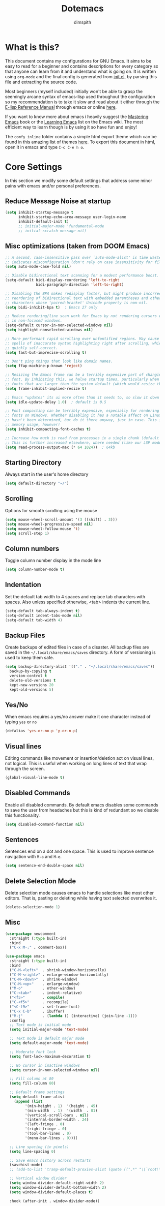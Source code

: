 #+TITLE: Dotemacs
#+AUTHOR: dimspith
#+STARTUP: overview
#+OPTIONS: num:nil

* What is this?
This document contains my configurations for GNU Emacs. It aims to be easy to
read for a beginner and contains descriptions for every category so that anyone
can learn from it and understand what is going on. It is written using =org-mode=
and the final config is generated from [[file:init.el][init.el]], by parsing this file and
extracting the source code.

Most beginners (myself included) initially won't be able to grasp the seemingly
arcane syntax of emacs-lisp used throughout the configuration so my
recommendation is to take it slow and read about it either through the [[info:elisp#Top][E-lisp
Reference Manual]] through emacs or online [[https://www.gnu.org/software/emacs/manual/elisp.html][here]].

If you want to know more about emacs i heavily suggest the [[https://masteringemacs.org/book][Mastering Emacs]] book
or the [[https://www.emacswiki.org/emacs/LearningEmacs][Learning Emacs]] list on the Emacs wiki. The most efficient way to learn
though is by using it so have fun and enjoy!

The =comfy_inline= folder contains a simple html export theme which can be found in this
amazing list of themes [[https://olmon.gitlab.io/org-themes/][here]]. To export this document in html, open it in emacs and type
=C-c C-e h o=.

* Core Settings
In this section we modify some default settings that address some minor pains
with emacs and/or personal preferences.
** Reduce *Message* Noise at startup
#+begin_src emacs-lisp
(setq inhibit-startup-message t
      inhibit-startup-echo-area-message user-login-name
      inhibit-default-init t)
      ;; initial-major-mode 'fundamental-mode
      ;; initial-scratch-message nil)
#+end_src

** Misc optimizations (taken from DOOM Emacs)
#+begin_src emacs-lisp
;; A second, case-insensitive pass over `auto-mode-alist' is time wasted, and
;; indicates misconfiguration (don't rely on case insensitivity for file names).
(setq auto-mode-case-fold nil)

;; Disable bidirectional text scanning for a modest performance boost.
(setq-default bidi-display-reordering 'left-to-right
              bidi-paragraph-direction 'left-to-right)

;; Disabling the BPA makes redisplay faster, but might produce incorrect display
;; reordering of bidirectional text with embedded parentheses and other bracket
;; characters whose 'paired-bracket' Unicode property is non-nil.
(setq bidi-inhibit-bpa t)  ; Emacs 27 only

;; Reduce rendering/line scan work for Emacs by not rendering cursors or regions
;; in non-focused windows.
(setq-default cursor-in-non-selected-windows nil)
(setq highlight-nonselected-windows nil)

;; More performant rapid scrolling over unfontified regions. May cause brief
;; spells of inaccurate syntax highlighting right after scrolling, which should
;; quickly self-correct.
(setq fast-but-imprecise-scrolling t)

;; Don't ping things that look like domain names.
(setq ffap-machine-p-known 'reject)

;; Resizing the Emacs frame can be a terribly expensive part of changing the
;; font. By inhibiting this, we halve startup times, particularly when we use
;; fonts that are larger than the system default (which would resize the frame).
(setq frame-inhibit-implied-resize t)

;; Emacs "updates" its ui more often than it needs to, so slow it down slightly
(setq idle-update-delay 1.0)  ; default is 0.5

;; Font compacting can be terribly expensive, especially for rendering icon
;; fonts on Windows. Whether disabling it has a notable affect on Linux and Mac
;; hasn't been determined, but do it there anyway, just in case. This increases
;; memory usage, however!
(setq inhibit-compacting-font-caches t)

;; Increase how much is read from processes in a single chunk (default is 4kb).
;; This is further increased elsewhere, where needed (like our LSP module).
(setq read-process-output-max (* 64 1024))  ; 64kb
#+end_src

** Starting Directory
Always start in the user's home directory
#+BEGIN_SRC emacs-lisp
(setq default-directory "~/")
#+END_SRC

** Scrolling
Options for smooth scrolling using the mouse
#+BEGIN_SRC emacs-lisp
(setq mouse-wheel-scroll-amount '(3 ((shift) . 3)))
(setq mouse-wheel-progressive-speed nil)
(setq mouse-wheel-follow-mouse 't)
(setq scroll-step 1)
#+END_SRC

** Column numbers
Toggle column number display in the mode line
#+BEGIN_SRC emacs-lisp
(setq column-number-mode t)
#+END_SRC

** Indentation
Set the default tab width to 4 spaces and replace tab characters with spaces.
Also unless specified otherwise, <tab> indents the current line.
#+BEGIN_SRC emacs-lisp
(setq-default tab-always-indent t)
(setq-default indent-tabs-mode nil)
(setq-default tab-width 4)
#+END_SRC

** Backup Files
Create backups of edited files in case of a disaster.
All backup files are saved in the =~/.local/share/emacs/saves= directory.
A form of versioning is used to keep them safe.
#+BEGIN_SRC emacs-lisp
(setq backup-directory-alist '(("." . "~/.local/share/emacs/saves"))
  backup-by-copying t
  version-control t
  delete-old-versions t
  kept-new-versions 20
  kept-old-versions 5)
#+END_SRC

** Yes/No
When emacs requires a yes/no answer make it one character instead of typing =yes=
or =no=
#+BEGIN_SRC emacs-lisp
(defalias 'yes-or-no-p 'y-or-n-p)
#+END_SRC

** Visual lines
Editing commands like movement or insertion/deletion act on visual lines, not
logical. This is useful when working on long lines of text that wrap through the screen.
#+BEGIN_SRC emacs-lisp
(global-visual-line-mode t)
#+END_SRC

** Disabled Commands
Enable all disabled commands. By default emacs disables some commands to save
the user from headaches but this is kind of redundant so we disable this functionality.
#+BEGIN_SRC emacs-lisp
(setq disabled-command-function nil)
#+END_SRC

** Sentences
Sentences end on a dot and one space. This is used to improve sentence
navigation with ~M-a~ and ~M-e~.
#+BEGIN_SRC emacs-lisp
(setq sentence-end-double-space nil)
#+END_SRC

** Delete Selection Mode
Delete selection mode causes emacs to handle selections like most other editors.
That is, pasting or deleting while having text selected overwrites it.
#+begin_src emacs-lisp
(delete-selection-mode 1)
#+end_src

** Misc
#+BEGIN_SRC emacs-lisp
  (use-package newcomment
    :straight (:type built-in)
    :bind
    ("C-x M-;" . comment-box))

  (use-package emacs
    :straight (:type built-in)
    :bind
    ("C-M-<left>"  . shrink-window-horizontally)
    ("C-M-<right>" . enlarge-window-horizontally)
    ("C-M-<down>"  . shrink-window)
    ("C-M-<up>"    . enlarge-window)
    ("M-o"         . other-window)
    ("C-<tab>"     . indent-relative)
    ("<f5>"        . compile)
    ("C-<f5>"      . recompile)
    ("<C-f9>"      . set-frame-font)
    ("C-x C-b"     . ibuffer)
    ("M-j"         . (lambda () (interactive) (join-line -1)))
    :config
    ;; Text mode is initial mode
    (setq initial-major-mode 'text-mode)

    ;; Text mode is default major mode
    (setq default-major-mode 'text-mode)

    ;; Moderate font lock
    (setq font-lock-maximum-decoration t)
  
    ;; No cursor in inactive windows
    (setq cursor-in-non-selected-windows nil)

    ;; Fill column at 80
    (setq fill-column 80)

    ;; Default frame settings
    (setq default-frame-alist
	  (append (list
		   '(min-height . 1)  '(height . 45)
		   '(min-width  . 1)  '(width  . 81)
		   '(vertical-scroll-bars . nil)
		   '(internal-border-width . 24)
		   '(left-fringe . 0)
		   '(right-fringe . 0)
		   '(tool-bar-lines . 0)
		   '(menu-bar-lines . 0))))

    ;; Line spacing (in pixels)
    (setq line-spacing 0)

    ;; Save emacs history across restarts
    (savehist-mode)
    ;; (add-to-list 'tramp-default-proxies-alist (quote ((".*" "\\`root\\'" "/ssh:%h:"))))

    ;; Vertical window divider
    (setq window-divider-default-right-width 2)
    (setq window-divider-default-bottom-width 2)
    (setq window-divider-default-places t)

    :hook (after-init . window-divider-mode))
#+END_SRC

* Base Package Settings
In this section we modify some base emacs packages and functionality of emacs
** Eldoc
#+begin_src emacs-lisp
(use-package eldoc
  :straight (:type built-in)
  :config
  (global-eldoc-mode 1))
#+end_src

** Re-builder
Emacs's built-in regex builder. Invoking this in a buffer allows you to match
regexes against it, very useful.
#+BEGIN_SRC emacs-lisp
(use-package re-builder
  :straight (:type built-in)
  :config
  (setq reb-re-syntax 'string))
#+END_SRC

** Flymake
Flymake is a built-in linter. It shows errors/warnings and diagnostics when
enabled.
#+BEGIN_SRC emacs-lisp
(use-package flymake
  :straight (:type built-in)
  :bind (:map flymake-mode-map
              ("C-c ! s" . flymake-start)
              ("C-c ! d" . flymake-show-diagnostics-buffer)
              ("C-c ! n" . flymake-goto-next-error)
              ("C-c ! p" . flymake-goto-prev-error))
  :hook
  (emacs-lisp-mode . flymake-mode)
  :config
  (setq flymake-no-changes-timeout nil)
  (setq flymake-start-syntax-check-on-newline nil))
#+END_SRC

** Dired
Various settings for dired for better QoL.
#+BEGIN_SRC emacs-lisp
(setq dired-dwim-target t)
(setq dired-recursive-copies 'always)
(setq dired-recursive-deletes 'always)
#+END_SRC

** Shell/Term
#+begin_src emacs-lisp
(use-package term
  :straight (:type built-in)
  :bind (:map term-raw-map
              ("M-o" . other-window)))
#+end_src

** Winner-mode
Emacs built-in window history. Allows for undoing and redoing window changes.
#+BEGIN_SRC emacs-lisp
(use-package winner
  :straight (:type built-in)
  :bind
  ("C-c w u" . winner-undo)
  ("C-c w r" . winner-redo)
  :hook (after-init . winner-mode))
#+END_SRC

** Org-mode
Org-mode is a markup language similar to markdown but with many more features
and plugins. We configure some basic keybinds for link management and set up the
agenda files. This document is an example of org-mode in action.
#+BEGIN_SRC emacs-lisp
(use-package org
  :straight (:type built-in)
  :bind
  ("C-c o a" . org-agenda)
  ("C-c o c" . org-capture)
  ("C-c o l" . org-store-link)
  :config
  (setq org-agenda-files (quote ("~/notes/")))
  (setq org-todo-keywords
      (quote
       ((sequence "TODO" "PROG" "PAUS" "|" "DONE" "CANC"))))

  (setq org-todo-keyword-faces
      '(("PROG" . "orange") ("PAUS" . "magenta") ("CANC" . "red") ("DONE" . "green")))

  (setq org-default-priority 72)
  (setq org-highest-priority 65)
  (setq org-lowest-priority 90)

  (setq org-src-window-setup 'current-window)
  (setq org-src-fontify-natively t)
  (setq org-src-preserve-indentation t)
  (setq org-src-tab-acts-natively t)
  (setq org-edit-src-content-indentation 0)
  (setq org-list-allow-alphabetical t)
  (setq org-hide-emphasis-markers t))

(use-package org-indent
  :straight (:type built-in)
  :config
  (setq org-startup-indented t))

;; Center text when in org-mode buffers
(defun org-mode-visual-fill ()
  (setq visual-fill-column-width 150
        visual-fill-column-center-text t)
  (visual-fill-column-mode 1))

(use-package visual-fill-column
  :hook (org-mode . org-mode-visual-fill))
#+END_SRC

** Electric
Emacs labels as "electric" any behaviour that involves contextual auto-insertion
of characters. In this case we enable this functionality for brackets,
parentheses and other usual candidates as well as opening two newlines between them.
   #+BEGIN_SRC emacs-lisp
(use-package electric
  :straight (:type built-in)
  :config
  (electric-pair-mode 1)
  (electric-indent-mode 1)
  (setq electric-pair-open-newline-between-pairs t))
   #+END_SRC

** Show-paren-mode
Highlight matching parentheses and delimiters when the pointer is above them.
   #+BEGIN_SRC emacs-lisp
(use-package paren
  :straight (:type built-in)
  :config
  (show-paren-mode 1))
   #+END_SRC

** Hippie-expand
Hippie-expand is an alternative to dabbrev which offers dynamic word completion,
or "dynamic abbreviation". We define the set of rules to try on each keypress.
#+BEGIN_SRC emacs-lisp
(use-package hippie-exp
  :straight (:type built-in)
  :bind
  ("M-/" . hippie-expand)
  :config
  (setq hippie-expand-try-functions-list '(try-expand-dabbrev-visible
                                           try-expand-dabbrev
                                           try-expand-dabbrev-all-buffers
                                           try-expand-dabbrev-from-kill
                                           try-complete-file-name-partially
                                           try-complete-file-name
                                           try-expand-all-abbrevs
                                           try-expand-list
                                           try-expand-line
                                           try-expand-dabbrev-from-kill
                                           try-complete-lisp-symbol-partially
                                           try-complete-lisp-symbol)))
#+END_SRC

* Other Package Settings
In this section we install and configure all external packages.
** Helpful
#+begin_src emacs-lisp
(use-package helpful
  :bind
  ("C-h f" . #'helpful-callable)
  ("C-h v" . #'helpful-variable)
  ("C-h k" . #'helpful-key))
#+end_src

** Dashboard 
#+begin_src emacs-lisp
(use-package dashboard
  :ensure t
  :config
  (dashboard-setup-startup-hook)
  (setq initial-buffer-choice (lambda () (get-buffer "*dashboard*")))
  (setq dashboard-items '((recents  . 5)
                          (bookmarks . 5)
                          (projects . 5))))
#+end_src

** Reverse-im
Translates input sequences to english therefore allowing usage of
emacs with other keyboard languages. Configured to work with Greek.
#+begin_src emacs-lisp
(use-package reverse-im
  :custom
  (reverse-im-input-methods '("greek"))
  :config
  (reverse-im-mode t))
#+end_src

** Visual-regexp
Better =query-replace-regexp= with visual indicators to see what's being replaced.
#+begin_src emacs-lisp
(use-package visual-regexp
  :bind
  ("C-c r" . vr/query-replace))
#+end_src

** Avy
Avy is a package that allows us to jump to visible text using a char-based decision tree, similar to vim's =vim-easymotion=.
We bind the most common actions in easy to access keybindings such as =C-;= and =C-M-;= and the other to keys with the =M-g= prefix.
#+BEGIN_SRC emacs-lisp
(use-package avy
  :bind
  ("C-;" . avy-goto-char)
  ("C-M-;" . avy-goto-char-2)
  ("M-g f" . avy-goto-line)
  ("M-g w" . avy-goto-word-1)
  ("M-g e" . avy-goto-word-0))
#+END_SRC

** Xterm-color
A better replacement for ansi-color.el which translates ansi escape sequences to colors in terminal buffers.
   #+BEGIN_SRC emacs-lisp
(use-package xterm-color
  :config

  ;; Work with compilation buffers
  (setq compilation-environment '("TERM=xterm-256color"))
  (defun my/advice-compilation-filter (f proc string)
    (funcall f proc (xterm-color-filter string)))
  (advice-add 'compilation-filter :around #'my/advice-compilation-filter)

  ;; Work with eshell buffers

  (add-hook 'eshell-before-prompt-hook
            (lambda ()
              (setq xterm-color-preserve-properties t)))
  
  ;; (add-to-list 'eshell-preoutput-filter-functions 'xterm-color-filter)
  ;;(setq eshell-output-filter-functions (remove 'eshell-handle-ansi-color eshell-output-filter-functions))
  (setenv "TERM" "xterm-256color")

  ;; Compilation buffers support
  (setq compilation-environment '("TERM=xterm-256color"))
  
  (defun my/advice-compilation-filter (f proc string)
    (funcall f proc (xterm-color-filter string)))
  
  (advice-add 'compilation-filter :around #'my/advice-compilation-filter)
 

  ;; Work with shell-mode
  (setq comint-output-filter-functions
        (remove 'ansi-color-process-output comint-output-filter-functions))

  (add-hook 'shell-mode-hook
            (lambda ()
              ;; Disable font-locking in this buffer to improve performance
              (font-lock-mode -1)
              ;; Prevent font-locking from being re-enabled in this buffer
              (make-local-variable 'font-lock-function)
              (setq font-lock-function (lambda (_) nil))
              (add-hook 'comint-preoutput-filter-functions 'xterm-color-filter nil t))))
   #+END_SRC

** Deft
Deft is an Emacs mode for quickly browsing, filtering, and editing directories of plain text notes.
We configure it to watch a specific directory for org, markdown or txt files.
#+BEGIN_SRC emacs-lisp
(use-package deft
  :config
  (setq deft-directory "~/notes"
        deft-extensions '("org" "md" "txt")
        deft-default-extension "org"
        deft-use-filename-as-title t
        deft-use-filter-string-for-filename t
        deft-recursive t)
  :bind
  ("C-c d" . deft))
#+END_SRC

** Org-Variable-Pitch
Enable variable width font in org mode buffers where applicable (i.e not in code blocks)
#+begin_src emacs-lisp
(use-package org-variable-pitch
  :hook
  (org-mode . org-variable-pitch-minor-mode))
#+end_src

** Selectrum
Selectrum provides a better completion UI for selecting items from a list. It replaces other packages such as Ido, Helm or Ivy. We enable it globally.
#+BEGIN_SRC emacs-lisp
(use-package selectrum
  :config
  (selectrum-mode +1))
#+END_SRC

** Consult
Consult provides various practical commands based on Emacs completion. We use it with =selectrum= to leverage it's various utilities and bind some common commands.
#+BEGIN_SRC emacs-lisp
(use-package consult
  :bind (("M-g g"   . consult-goto-line)
         ("M-g M-g" . consult-goto-line)
         ("M-i"     . consult-imenu)
         ("C-c j"   . consult-git-grep)
         ("C-x l"   . consult-locate)
         ("M-y"     . consult-yank-pop)
         ("C-x r b" . consult-bookmark)
         ("C-x b"   . consult-buffer)
         ("<f9>"    . consult-theme)))
#+end_src

** Ctrlf
Better buffer text searching. Replaces packages such as =Isearch=, =Swiper= or =Helm-iswoop=.
#+begin_src emacs-lisp
(use-package ctrlf
  :config
  (ctrlf-mode +1))
#+end_src

** Prescient
Better sorting/filtering for Emacs. Primarily used for fuzzy searching results presented in selectrum minibuffers.
#+begin_src emacs-lisp
(use-package prescient
  :config
  (prescient-persist-mode t)
  :custom
  (prescient-filter-method '(literal regexp initialism fuzzy)))
#+end_src

Helper package for integrating prescient with selectrum.
#+begin_src emacs-lisp
(use-package selectrum-prescient
  :config
  (selectrum-prescient-mode +1))
#+end_src

** Marginalia
Adds annotations at the margin of the minibuffer for completion candidates of selectrum such as files or command descriptions. (i.e pressing =M-x= will show a short description of each command)
#+begin_src emacs-lisp
(use-package marginalia
  :bind (:map minibuffer-local-map
         ("M-A" . marginalia-cycle))
  :init
  (marginalia-mode))
#+end_src

** Affe
Fuzzy finder similar to fzf that displays results in the minibuffer.
#+begin_src emacs-lisp
(use-package affe
  :config
  ;; Manual preview key for `affe-grep'
  (consult-customize affe-grep :preview-key (kbd "M-."))
  :bind
  (("C-c g" . affe-grep)
   ("C-c f" . affe-find)))
#+end_src

** Company
A text completion framework for Emacs. Primarily used for programming autocompletion.
We enable it for various languages.
#+begin_src emacs-lisp
(use-package company
  :diminish
  :hook
   (latex-mode      . company-mode)
   (rustic-mode     . company-mode)
   (clojure-mode    . company-mode)
   (elixir-mode     . company-mode)
   (nim-mode        . company-mode)
   (go-mode         . company-mode)
   (typescript-mode . company-mode)
   (c-mode          . company-mode)
   (c++-mode        . company-mode)
   (js2-minor-mode  . company-mode)
   (haskell-mode    . company-mode)
   (php-mode        . company-mode)
   (css-mode        . company-mode)
   (emacs-lisp-mode . company-mode)
  :config
   (setq company-idle-delay 0.1)
   (setq company-minimum-prefix-length 1)
   (setq company-selection-wrap-around t)
   (setq company-tooltip-align-annotations t)
   (setq company-tooltip-limit 10)
   (setq company-dabbrev-downcase nil)

   (company-tng-configure-default))
#+end_src

** Flycheck
Syntax checking extension for displaying info about code.
#+begin_src emacs-lisp
(use-package flycheck
  :hook
  (haskell-mode . flycheck-mode)
  (php-mode     . flycheck-mode)
  (nim-mode     . flycheck-mode)
  :config
  (setq flycheck-check-syntax-automatically '(save mode-enabled)))
#+end_src

** Yasnippet
Programming snippet support.
#+begin_src emacs-lisp
(use-package yasnippet
  :diminish yas-minor-mode
  :config
  (yas-global-mode)
  :bind
  ("C-'"      . yas-expand)
  ("C-c <tab>". company-yasnippet))
#+end_src

A collection of various snippets.
#+begin_src emacs-lisp
(use-package yasnippet-snippets
  :after (yasnippet))
#+end_src

** All-The-Icons-Dired
Display icons for files and folders in dired buffers.
#+begin_src emacs-lisp
(use-package all-the-icons-dired
  :hook
  (dired-mode . all-the-icons-dired-mode))
#+end_src

** Projectile
Project interaction library for Emacs. Provides a nice set of features for operating on projects.
#+begin_src emacs-lisp
(use-package projectile
  :config
  (setq projectile-tags-backend 'etags-select)
  (add-to-list 'projectile-globally-ignored-modes "org-mode")
  (add-to-list 'projectile-globally-ignored-directories "*.ccls-cache")
  (projectile-mode +1)
  :bind-keymap
  ("C-c p" . projectile-command-map))
#+end_src

** Magit
Magit is a text-based user interface to git. It supports almost every git task with just a couple of keypresses.
#+begin_src emacs-lisp
(use-package magit
  :bind ("C-x g". magit-status))
#+end_src

** Which-key
Which-key is a keybinding preview utility to show all subsequent keys when waiting for commands.
#+begin_src emacs-lisp
(use-package which-key
  :diminish which-key-mode
  :config
    (which-key-setup-minibuffer)
    (setq which-key-allow-imprecise-window-fit nil)
    (which-key-mode t))
#+end_src

** LSP
LSP Client for emacs
#+begin_src emacs-lisp
(use-package lsp-mode
  :init
  ;; Delay for refreshing highlights e.t.c
  (setq lsp-idle-delay 0.500)
  ;; set prefix for lsp-command-keymap
  (setq lsp-keymap-prefix "C-c l")
  :custom
  (lsp-headerline-breadcrumb-mode t)
  (lsp-enable-indentation nil)
  (lsp-enable-on-type-formatting nil)
  (lsp-modeline-code-actions-enable nil)
  (lsp-modeline-diagnostics-enable nil)

  ;; Company completion icons
  (setq company-format-margin-function #'company-vscode-light-icons-margin)
  :hook ((latex-mode      . lsp)
         (c-mode          . lsp)
         (go-mode         . lsp)
         (c++-mode        . lsp)
         (php-mode        . lsp)
         (typescript-mode . lsp)
         (vue-mode        . lsp)
         (js2-minor-mode  . lsp)
         (lsp-mode        . lsp-enable-which-key-integration))
  :config
  (setq lsp-ui-doc-enable nil)
  (setq lsp-ui-doc-header t)
  (setq lsp-ui-doc-include-signature t)
  (setq lsp-ui-doc-border (face-foreground 'default))
  (setq lsp-ui-sideline-show-code-actions t)
  (setq lsp-ui-sideline-delay 0.05)
  :commands lsp)
#+end_src

** Iedit
Edit multiple regions simultaneously in a buffer or a region.
#+begin_src emacs-lisp
(use-package iedit
    :bind ("C-c i" . iedit-mode))
#+end_src

** Org Bullets
Display org-mode headings as utf-8 bullets.
#+begin_src emacs-lisp
(use-package org-bullets
  :hook (org-mode . org-bullets-mode)
  :config
  (setq org-bullets-bullet-list (quote ("◉" "◆" "✚" "☀" "○")))
  (setq inhibit-compacting-font-caches t))
#+end_src

** Latex
Configure basic options for latex
#+begin_src emacs-lisp
(use-package tex
  :straight (:type built-in)
  :requires (auctex)
  :config
  (setq tex-auto-save t)
  (setq tex-engine 'lualatex)
  (setq tex-parse-self t))
#+end_src

** Emmet
Offers snippets for html and css
#+begin_src emacs-lisp
(use-package emmet-mode
  :hook ((sgml-mode . emmet-mode)
         (css-mode . emmet-mode))
  :config
  (setq emmet-move-cursor-between-quotes t))
#+end_src

** Treemacs
A tree layout file explorer similar to Vim's Nerdtree.
#+begin_src emacs-lisp
(use-package treemacs
  :init
  (with-eval-after-load 'winum
    (define-key winum-keymap (kbd "m-0") #'treemacs-select-window))
  :config
  (progn
    (setq treemacs-collapse-dirs                 (if treemacs-python-executable 3 0)
          treemacs-deferred-git-apply-delay      0.5
          treemacs-directory-name-transformer    #'identity
          treemacs-display-in-side-window        t
          treemacs-eldoc-display                 t
          treemacs-file-event-delay              5000
          treemacs-file-extension-regex          treemacs-last-period-regex-value
          treemacs-file-follow-delay             0.2
          treemacs-file-name-transformer         #'identity
          treemacs-follow-after-init             t
          treemacs-git-command-pipe              ""
          treemacs-goto-tag-strategy             'refetch-index
          treemacs-indentation                   2
          treemacs-indentation-string            " "
          treemacs-is-never-other-window         t
          treemacs-max-git-entries               5000
          treemacs-missing-project-action        'ask
          treemacs-move-forward-on-expand        nil
          treemacs-no-png-images                 nil
          treemacs-no-delete-other-windows       t
          treemacs-project-follow-cleanup        nil
          treemacs-persist-file                  (expand-file-name ".cache/treemacs-persist" user-emacs-directory)
          treemacs-position                      'left
          treemacs-recenter-distance             0.1
          treemacs-recenter-after-file-follow    nil
          treemacs-recenter-after-tag-follow     nil
          treemacs-recenter-after-project-jump   'always
          treemacs-recenter-after-project-expand 'on-distance
          treemacs-show-cursor                   nil
          treemacs-show-hidden-files             t
          treemacs-silent-filewatch              nil
          treemacs-silent-refresh                nil
          treemacs-sorting                       'alphabetic-asc
          treemacs-space-between-root-nodes      t
          treemacs-tag-follow-cleanup            t
          treemacs-tag-follow-delay              1.5
          treemacs-user-mode-line-format         nil
          treemacs-width                         35)
    ;; the default width and height of the icons is 22 pixels. if you are
    ;; using a hi-dpi display, uncomment this to double the icon size.
    ;;(treemacs-resize-icons 44)

    (treemacs-follow-mode t)
    (treemacs-filewatch-mode t)
    (treemacs-fringe-indicator-mode t)
    (pcase (cons (not (null (executable-find "git")))
                 (not (null treemacs-python-executable)))
      (`(t . t)
       (treemacs-git-mode 'deferred))
      (`(t . _)
       (treemacs-git-mode 'simple))))
  :bind
  (:map global-map
        ("M-0"       . treemacs-select-window)
        ("C-x t 1"   . treemacs-delete-other-windows)
        ("C-x t t"   . treemacs)
        ("C-x t b"   . treemacs-bookmark)
        ("C-x t C-t" . treemacs-find-file)
        ("C-x t M-t" . treemacs-find-tag)))

(use-package treemacs-projectile
  :after treemacs projectile)

(use-package treemacs-icons-dired
  :after treemacs dired)
  ;; :config (treemacs-icons-dired-mode))

(use-package treemacs-magit
  :after treemacs magit)
#+end_src

** Paredit
Structural editing for lisps.
#+begin_src emacs-lisp
(use-package paredit
  :hook
  (clojure-mode    . paredit-mode)
  (emacs-lisp-mode . paredit-mode)
  :bind (:map paredit-mode-map
              ("M-[" . paredit-wrap-square)))
#+end_src

** Aggressive-Indent-Mode
Keeps code always indented when typing.
#+begin_src emacs-lisp
(use-package aggressive-indent
  :hook
  (html-mode . aggressive-indent-mode)
  (css-mode  . aggressive-indent-mode)
  (clojure-mode . aggressive-indent-mode))
#+end_src

** Rainbow delimiters
Highlight parentheses, brackets and braces according to their depth.
#+BEGIN_SRC emacs-lisp
(use-package rainbow-delimiters)
#+END_SRC

** LANGUAGES
Common packages for a couple of programming languages
*** R-lang
#+begin_src emacs-lisp
(use-package ess)
#+end_src

*** HTML
#+begin_src emacs-lisp
(use-package sgml-mode
  :straight (:type built-in)
  :config
  (setq sgml-basic-offset 4))
#+end_src

*** Rust-lang
#+begin_src emacs-lisp
(use-package rustic
  :defer t
  :config
  (setq rustic-lsp-server 'rust-analyzer)
  (setq rustic-lsp-client 'eglot)
  (setq rustic-format-on-save nil))
#+end_src

*** Clojure-lang
#+BEGIN_SRC emacs-lisp
(use-package cider
  :bind (:map cider-repl-mode-map
              ("C-c C-k" . cider-repl-clear-buffer)))
#+END_SRC

#+BEGIN_SRC emacs-lisp
(use-package clojure-mode
  :hook
  (clojure-mode . rainbow-delimiters-mode))
#+END_SRC

*** Elixir-lang
#+begin_src emacs-lisp
(use-package elixir-mode
  :hook
  (elixir-mode . mix-minor-mode)
  :bind (:map elixir-mode-map
              ("C-c C-f" . elixir-format)))

(use-package mix
  :hook
  (elixir-mode . mix-minor-mode))

(use-package exunit
  :hook
  (elixir-mode . exunit-mode))
#+end_src

*** Yaml-lang
#+BEGIN_SRC emacs-lisp
(use-package yaml-mode)
#+END_SRC

*** Nim-lang
#+BEGIN_SRC emacs-lisp
(use-package nim-mode
  :hook
  (nim-mode . nimsuggest-mode))

;; (use-package flycheck-nimsuggest
;;   :hook
;;   (nimsuggest-mode . flycheck-nimsuggest-setup))
#+END_SRC

*** Lua-lang
#+begin_src emacs-lisp
(use-package lua-mode)
#+end_src

*** Typescript-lang
#+begin_src emacs-lisp
(use-package typescript-mode
  :defer t)
#+end_src

*** C-lang
Tab = 4 spaces, bsd indentation style
#+BEGIN_SRC emacs-lisp
(use-package cc-mode
  :defer t
  :config
  (setq-default c-basic-offset 4)
  (setq-default c-default-style "bsd"))
#+END_SRC

*** Js-lang
#+BEGIN_SRC emacs-lisp
(use-package js2-mode
  :hook
  (js-mode . subword-mode)
  (js-mode . js2-minor-mode))
#+END_SRC

*** Haskell-lang
#+BEGIN_SRC emacs-lisp
  (use-package haskell-mode

    :bind (:map haskell-mode-map
          ("C-c C-c" . haskell-compile)
          ("C-c C-l" . haskell-process-load-or-reload)
          ("C-`"     . haskell-interactive-bring)
          ("C-c C-t" . haskell-process-do-type)
          ("C-c C-i" . haskell-process-do-info)
          ("C-c C-k" . haskell-interactive-mode-clear))
    :config
    (setq haskell-interactive-popup-errors nil
          haskell-process-auto-import-loaded-modules t
          haskell-process-log t
          haskell-process-type 'stack-ghci
          ;haskell-tags-on-save t
          haskell-compile-cabal-build-command "stack build"
          haskell-process-suggest-hoogle-imports t)
    :hook
    ((haskell-mode . haskell-indentation-mode)
     (haskell-mode . interactive-haskell-mode)
     (haskell-mode . hindent-mode)
     (haskell-mode . subword-mode)))
#+END_SRC

*** PHP-lang
#+begin_src emacs-lisp
(use-package php-mode
  :defer t)
#+end_src

#+begin_src emacs-lisp
(use-package company-php
  :init
  (defun enable-company-php ()
    (interactive)
    (ac-php-core-eldoc-setup)
    (make-local-variable 'company-backends)
    (add-to-list 'company-backends 'company-ac-php-backend))
  :hook
  (php-mode . enable-company-php)
  :bind (:map php-mode-map
              ("M-]" . ac-php-find-symbol-at-point)
              ("M-[" . ac-php-location-stack-back)))
#+end_src

#+begin_src emacs-lisp
(use-package phpunit
  :bind (:map php-mode-map
              ("C-c t p" . phpunit-current-project)
              ("C-c t t" . phpunit-current-test)
              ("C-c t c" . phpunit-current-class)))
#+end_src

*** Css-lang
#+BEGIN_SRC emacs-lisp
(use-package css-mode
  :defer t)
#+END_SRC

*** Elisp-lang
#+begin_src emacs-lisp
(use-package elisp-mode
  :straight (:type built-in)
  :bind (:map emacs-lisp-mode-map
              ("C-c C-k" . eval-buffer)))
#+end_src

*** Vue
#+begin_src emacs-lisp
(use-package vue-mode
  :mode "\\.vue\\'")
#+end_src

*** Go-lang
#+begin_src emacs-lisp
(use-package go-mode)
(use-package go-eldoc
  :hook (go-mode . go-eldoc-setup))
#+end_src

** Themes
Install doom-themes and zerodark (which is enabled). Also configure zerodark modeline.
#+BEGIN_SRC emacs-lisp
(use-package doom-themes
  :config

  (setq doom-themes-enable-bold t
        doom-themes-enable-italic t)
  (load-theme 'doom-badger t))

#+END_SRC

** Nano-modeline
#+begin_src emacs-lisp
(use-package nano-modeline
  :config
  (setq nano-modeline-position "Bottom")
  (nano-modeline-mode 1))
#+end_src

** GCMH
Enforce a sneaky GC strategy to minimize GC interference with user activity
#+begin_src emacs-lisp
(use-package gcmh
  :config
  (gcmh-mode 1)
  (setq gcmh-idle-delay 5)                          ; default is 15s
  (setq gcmh-high-cons-threshold (* 16 1024 1024))) ; 16mb
#+end_src

* Custom
Display emacs startup time
#+BEGIN_SRC emacs-lisp
(defun display-startup-time ()
  (message "Emacs loaded in %s with %d garbage collections."
           (format "%.2f seconds"
                   (float-time
                   (time-subtract after-init-time before-init-time)))
           gcs-done))

(add-hook 'emacs-startup-hook #'display-startup-time)

(use-package calendar
  :straight (:type built-in)
  :defer t)
#+END_SRC
